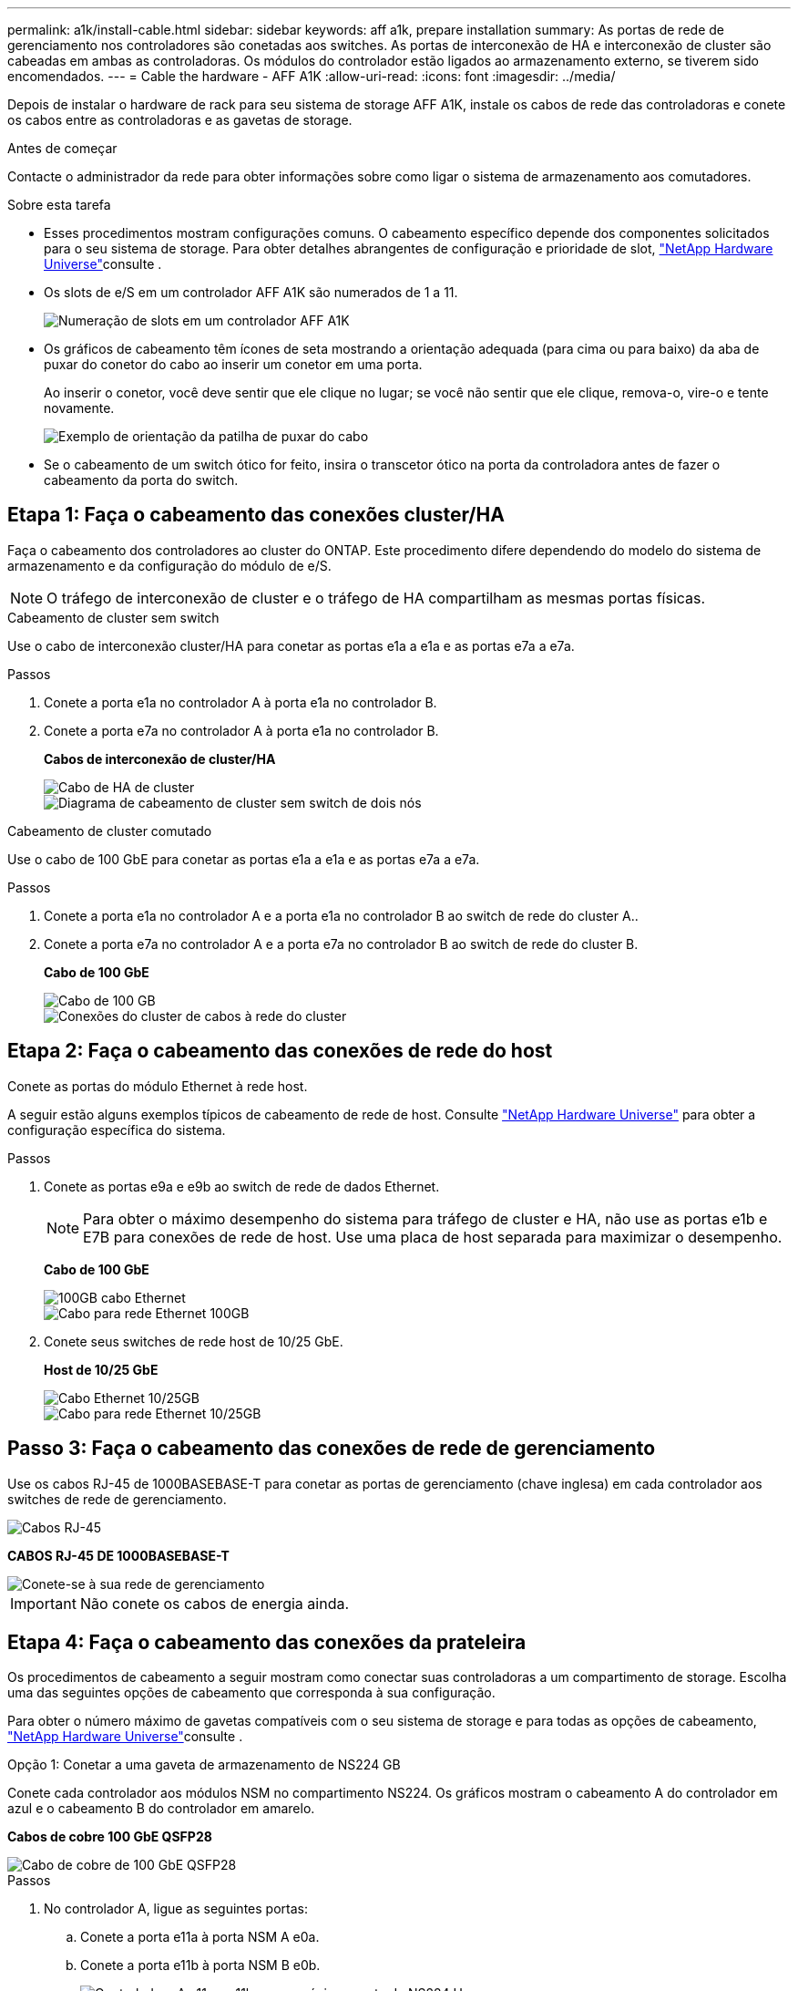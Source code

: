 ---
permalink: a1k/install-cable.html 
sidebar: sidebar 
keywords: aff a1k, prepare installation 
summary: As portas de rede de gerenciamento nos controladores são conetadas aos switches. As portas de interconexão de HA e interconexão de cluster são cabeadas em ambas as controladoras. Os módulos do controlador estão ligados ao armazenamento externo, se tiverem sido encomendados. 
---
= Cable the hardware - AFF A1K
:allow-uri-read: 
:icons: font
:imagesdir: ../media/


[role="lead"]
Depois de instalar o hardware de rack para seu sistema de storage AFF A1K, instale os cabos de rede das controladoras e conete os cabos entre as controladoras e as gavetas de storage.

.Antes de começar
Contacte o administrador da rede para obter informações sobre como ligar o sistema de armazenamento aos comutadores.

.Sobre esta tarefa
* Esses procedimentos mostram configurações comuns. O cabeamento específico depende dos componentes solicitados para o seu sistema de storage. Para obter detalhes abrangentes de configuração e prioridade de slot, link:https://hwu.netapp.com["NetApp Hardware Universe"^]consulte .
* Os slots de e/S em um controlador AFF A1K são numerados de 1 a 11.
+
image::../media/drw_a1K_back_slots_labeled_ieops-2162.svg[Numeração de slots em um controlador AFF A1K]

* Os gráficos de cabeamento têm ícones de seta mostrando a orientação adequada (para cima ou para baixo) da aba de puxar do conetor do cabo ao inserir um conetor em uma porta.
+
Ao inserir o conetor, você deve sentir que ele clique no lugar; se você não sentir que ele clique, remova-o, vire-o e tente novamente.

+
image::../media/drw_cable_pull_tab_direction_ieops-1699.svg[Exemplo de orientação da patilha de puxar do cabo]

* Se o cabeamento de um switch ótico for feito, insira o transcetor ótico na porta da controladora antes de fazer o cabeamento da porta do switch.




== Etapa 1: Faça o cabeamento das conexões cluster/HA

Faça o cabeamento dos controladores ao cluster do ONTAP. Este procedimento difere dependendo do modelo do sistema de armazenamento e da configuração do módulo de e/S.


NOTE: O tráfego de interconexão de cluster e o tráfego de HA compartilham as mesmas portas físicas.

[role="tabbed-block"]
====
.Cabeamento de cluster sem switch
--
Use o cabo de interconexão cluster/HA para conetar as portas e1a a e1a e as portas e7a a e7a.

.Passos
. Conete a porta e1a no controlador A à porta e1a no controlador B.
. Conete a porta e7a no controlador A à porta e1a no controlador B.
+
*Cabos de interconexão de cluster/HA*

+
image::../media/oie_cable_25Gb_Ethernet_SFP28_IEOPS-1069.svg[Cabo de HA de cluster]

+
image::../media/drw_a1k_tnsc_cluster_cabling_ieops-1648.svg[Diagrama de cabeamento de cluster sem switch de dois nós]



--
.Cabeamento de cluster comutado
--
Use o cabo de 100 GbE para conetar as portas e1a a e1a e as portas e7a a e7a.

.Passos
. Conete a porta e1a no controlador A e a porta e1a no controlador B ao switch de rede do cluster A..
. Conete a porta e7a no controlador A e a porta e7a no controlador B ao switch de rede do cluster B.
+
*Cabo de 100 GbE*

+
image::../media/oie_cable100_gbe_qsfp28.png[Cabo de 100 GB]

+
image::../media/drw_a1k_switched_cluster_cabling_ieops-1652.svg[Conexões do cluster de cabos à rede do cluster]



--
====


== Etapa 2: Faça o cabeamento das conexões de rede do host

Conete as portas do módulo Ethernet à rede host.

A seguir estão alguns exemplos típicos de cabeamento de rede de host. Consulte link:https://hwu.netapp.com["NetApp Hardware Universe"^] para obter a configuração específica do sistema.

.Passos
. Conete as portas e9a e e9b ao switch de rede de dados Ethernet.
+

NOTE: Para obter o máximo desempenho do sistema para tráfego de cluster e HA, não use as portas e1b e E7B para conexões de rede de host. Use uma placa de host separada para maximizar o desempenho.

+
*Cabo de 100 GbE*

+
image::../media/oie_cable_sfp_gbe_copper.svg[100GB cabo Ethernet]

+
image::../media/drw_a1k_network_cabling1_ieops-1649.svg[Cabo para rede Ethernet 100GB]

. Conete seus switches de rede host de 10/25 GbE.
+
*Host de 10/25 GbE*

+
image::../media/oie_cable_sfp_gbe_copper.svg[Cabo Ethernet 10/25GB]

+
image::../media/drw_a1k_network_cabling2_ieops-1650.svg[Cabo para rede Ethernet 10/25GB]





== Passo 3: Faça o cabeamento das conexões de rede de gerenciamento

Use os cabos RJ-45 de 1000BASEBASE-T para conetar as portas de gerenciamento (chave inglesa) em cada controlador aos switches de rede de gerenciamento.

image::../media/oie_cable_rj45.svg[Cabos RJ-45]

*CABOS RJ-45 DE 1000BASEBASE-T*

image::../media/drw_a1k_management_connection_ieops-1651.svg[Conete-se à sua rede de gerenciamento]


IMPORTANT: Não conete os cabos de energia ainda.



== Etapa 4: Faça o cabeamento das conexões da prateleira

Os procedimentos de cabeamento a seguir mostram como conectar suas controladoras a um compartimento de storage. Escolha uma das seguintes opções de cabeamento que corresponda à sua configuração.

Para obter o número máximo de gavetas compatíveis com o seu sistema de storage e para todas as opções de cabeamento, link:https://hwu.netapp.com["NetApp Hardware Universe"^]consulte .

[role="tabbed-block"]
====
.Opção 1: Conetar a uma gaveta de armazenamento de NS224 GB
--
Conete cada controlador aos módulos NSM no compartimento NS224. Os gráficos mostram o cabeamento A do controlador em azul e o cabeamento B do controlador em amarelo.

*Cabos de cobre 100 GbE QSFP28*

image::../media/oie_cable100_gbe_qsfp28.png[Cabo de cobre de 100 GbE QSFP28]

.Passos
. No controlador A, ligue as seguintes portas:
+
.. Conete a porta e11a à porta NSM A e0a.
.. Conete a porta e11b à porta NSM B e0b.
+
image:../media/drw_a1k_1shelf_cabling_a_ieops-1703.svg["Controladora A e11a e e11b em uma única gaveta de NS224 U."]



. No controlador B, ligue as seguintes portas:
+
.. Conete a porta e11a à porta NSM B e0a.
.. Conete a porta e11b à porta NSM A e0b.
+
image:../media/drw_a1k_1shelf_cabling_b_ieops-1704.svg["Controladora de cabos B portas e11a e e11b para uma única gaveta de NS224 U."]





--
.Opção 2: Conete-se a duas gavetas de armazenamento NS224
--
Conecte cada controladora aos módulos do NSM nas duas gavetas NS224. Os gráficos mostram o cabeamento A do controlador em azul e o cabeamento B do controlador em amarelo.

*Cabos de cobre 100 GbE QSFP28*

image::../media/oie_cable100_gbe_qsfp28.png[Cabo de cobre de 100 GbE QSFP28]

.Passos
. No controlador A, ligue as seguintes portas:
+
.. Conete a porta e11a ao compartimento 1 NSM A porta e0a.
.. Conete a porta e11b à porta e0b do NSM B da gaveta 2.
.. Conete a porta e10a ao compartimento 2 NSM A porta e0a.
.. Conete a porta e10b ao compartimento 1 NSM A porta e0b.
+
image:../media/drw_a1k_2shelf_cabling_a_ieops-1705.svg["Conexões controlador a compartimento para o controlador A"]



. No controlador B, ligue as seguintes portas:
+
.. Conete a porta e11a à porta e0a do NSM B da gaveta 1.
.. Conete a porta e11b ao compartimento 2 NSM A porta e0b.
.. Conete a porta e10a à porta e0a do NSM B da gaveta 2.
.. Conete a porta e10b ao compartimento 1 NSM A porta e0b.
+
image:../media/drw_a1k_2shelf_cabling_b_ieops-1706.svg["Conexões controlador para compartimento para o controlador B"]





--
====
.O que se segue?
Depois de ter cabeado o hardware do seu sistema AFF A1K, link:install-power-hardware.html["Ligue o sistema de armazenamento AFF A1K"]você .
